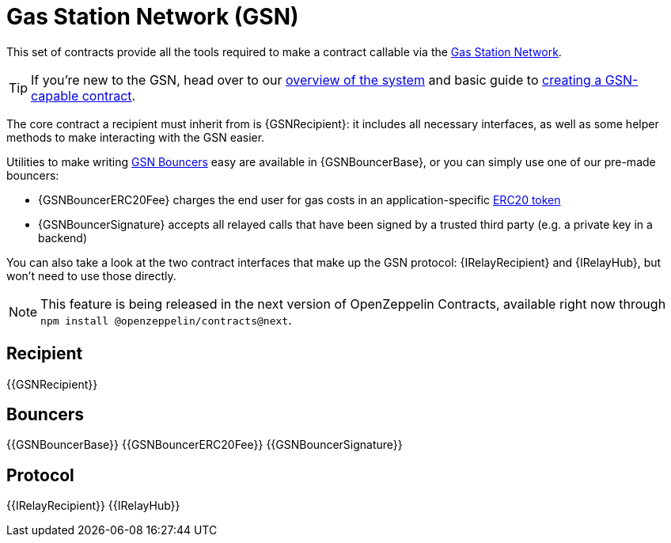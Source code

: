 = Gas Station Network (GSN)

This set of contracts provide all the tools required to make a contract callable via the https://gsn.openzeppelin.com[Gas Station Network].

TIP: If you're new to the GSN, head over to our xref:openzeppelin::gsn/what-is-the-gsn.adoc[overview of the system] and basic guide to xref:ROOT:gsn.adoc[creating a GSN-capable contract].

The core contract a recipient must inherit from is {GSNRecipient}: it includes all necessary interfaces, as well as some helper methods to make interacting with the GSN easier.

Utilities to make writing xref:ROOT:gsn-bouncers.adoc[GSN Bouncers] easy are available in {GSNBouncerBase}, or you can simply use one of our pre-made bouncers:

* {GSNBouncerERC20Fee} charges the end user for gas costs in an application-specific xref:ROOT:tokens.adoc#ERC20[ERC20 token]
* {GSNBouncerSignature} accepts all relayed calls that have been signed by a trusted third party (e.g. a private key in a backend)

You can also take a look at the two contract interfaces that make up the GSN protocol: {IRelayRecipient} and {IRelayHub}, but won't need to use those directly.

NOTE: This feature is being released in the next version of OpenZeppelin Contracts, available right now through `npm install @openzeppelin/contracts@next`.

== Recipient

{{GSNRecipient}}

== Bouncers

{{GSNBouncerBase}}
{{GSNBouncerERC20Fee}}
{{GSNBouncerSignature}}

== Protocol

{{IRelayRecipient}}
{{IRelayHub}}
